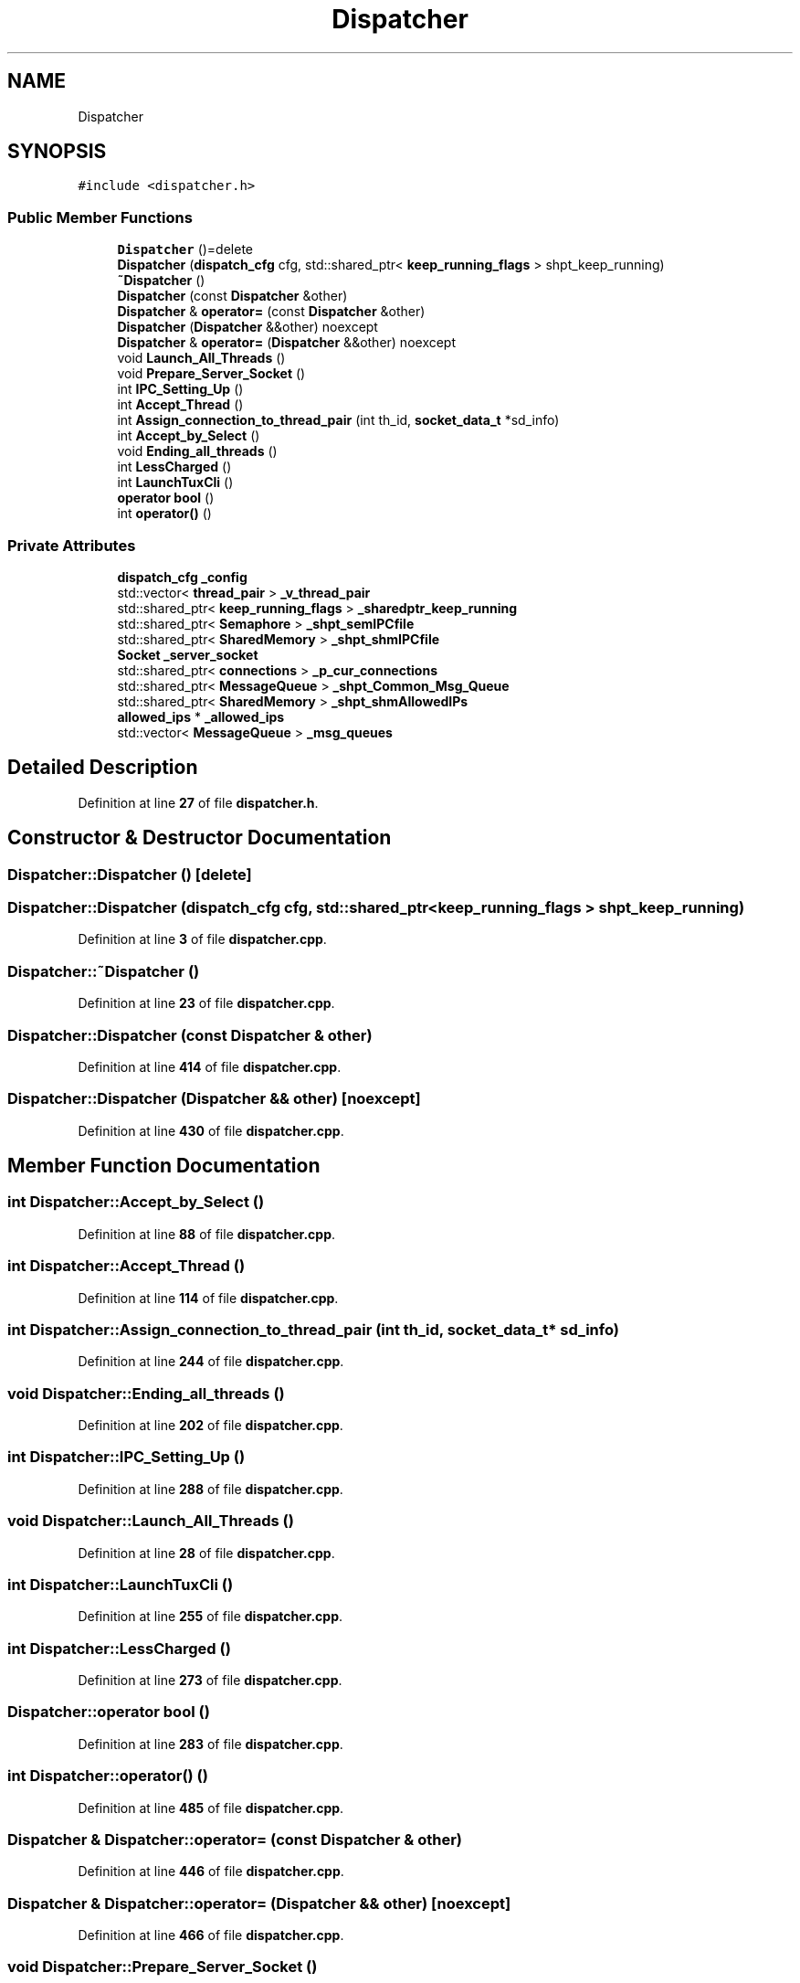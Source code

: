 .TH "Dispatcher" 3 "Wed May 10 2023" "Version 01.00" "Dispatcher TCP/IP" \" -*- nroff -*-
.ad l
.nh
.SH NAME
Dispatcher
.SH SYNOPSIS
.br
.PP
.PP
\fC#include <dispatcher\&.h>\fP
.SS "Public Member Functions"

.in +1c
.ti -1c
.RI "\fBDispatcher\fP ()=delete"
.br
.ti -1c
.RI "\fBDispatcher\fP (\fBdispatch_cfg\fP cfg, std::shared_ptr< \fBkeep_running_flags\fP > shpt_keep_running)"
.br
.ti -1c
.RI "\fB~Dispatcher\fP ()"
.br
.ti -1c
.RI "\fBDispatcher\fP (const \fBDispatcher\fP &other)"
.br
.ti -1c
.RI "\fBDispatcher\fP & \fBoperator=\fP (const \fBDispatcher\fP &other)"
.br
.ti -1c
.RI "\fBDispatcher\fP (\fBDispatcher\fP &&other) noexcept"
.br
.ti -1c
.RI "\fBDispatcher\fP & \fBoperator=\fP (\fBDispatcher\fP &&other) noexcept"
.br
.ti -1c
.RI "void \fBLaunch_All_Threads\fP ()"
.br
.ti -1c
.RI "void \fBPrepare_Server_Socket\fP ()"
.br
.ti -1c
.RI "int \fBIPC_Setting_Up\fP ()"
.br
.ti -1c
.RI "int \fBAccept_Thread\fP ()"
.br
.ti -1c
.RI "int \fBAssign_connection_to_thread_pair\fP (int th_id, \fBsocket_data_t\fP *sd_info)"
.br
.ti -1c
.RI "int \fBAccept_by_Select\fP ()"
.br
.ti -1c
.RI "void \fBEnding_all_threads\fP ()"
.br
.ti -1c
.RI "int \fBLessCharged\fP ()"
.br
.ti -1c
.RI "int \fBLaunchTuxCli\fP ()"
.br
.ti -1c
.RI "\fBoperator bool\fP ()"
.br
.ti -1c
.RI "int \fBoperator()\fP ()"
.br
.in -1c
.SS "Private Attributes"

.in +1c
.ti -1c
.RI "\fBdispatch_cfg\fP \fB_config\fP"
.br
.ti -1c
.RI "std::vector< \fBthread_pair\fP > \fB_v_thread_pair\fP"
.br
.ti -1c
.RI "std::shared_ptr< \fBkeep_running_flags\fP > \fB_sharedptr_keep_running\fP"
.br
.ti -1c
.RI "std::shared_ptr< \fBSemaphore\fP > \fB_shpt_semIPCfile\fP"
.br
.ti -1c
.RI "std::shared_ptr< \fBSharedMemory\fP > \fB_shpt_shmIPCfile\fP"
.br
.ti -1c
.RI "\fBSocket\fP \fB_server_socket\fP"
.br
.ti -1c
.RI "std::shared_ptr< \fBconnections\fP > \fB_p_cur_connections\fP"
.br
.ti -1c
.RI "std::shared_ptr< \fBMessageQueue\fP > \fB_shpt_Common_Msg_Queue\fP"
.br
.ti -1c
.RI "std::shared_ptr< \fBSharedMemory\fP > \fB_shpt_shmAllowedIPs\fP"
.br
.ti -1c
.RI "\fBallowed_ips\fP * \fB_allowed_ips\fP"
.br
.ti -1c
.RI "std::vector< \fBMessageQueue\fP > \fB_msg_queues\fP"
.br
.in -1c
.SH "Detailed Description"
.PP 
Definition at line \fB27\fP of file \fBdispatcher\&.h\fP\&.
.SH "Constructor & Destructor Documentation"
.PP 
.SS "Dispatcher::Dispatcher ()\fC [delete]\fP"

.SS "Dispatcher::Dispatcher (\fBdispatch_cfg\fP cfg, std::shared_ptr< \fBkeep_running_flags\fP > shpt_keep_running)"

.PP
Definition at line \fB3\fP of file \fBdispatcher\&.cpp\fP\&.
.SS "Dispatcher::~Dispatcher ()"

.PP
Definition at line \fB23\fP of file \fBdispatcher\&.cpp\fP\&.
.SS "Dispatcher::Dispatcher (const \fBDispatcher\fP & other)"

.PP
Definition at line \fB414\fP of file \fBdispatcher\&.cpp\fP\&.
.SS "Dispatcher::Dispatcher (\fBDispatcher\fP && other)\fC [noexcept]\fP"

.PP
Definition at line \fB430\fP of file \fBdispatcher\&.cpp\fP\&.
.SH "Member Function Documentation"
.PP 
.SS "int Dispatcher::Accept_by_Select ()"

.PP
Definition at line \fB88\fP of file \fBdispatcher\&.cpp\fP\&.
.SS "int Dispatcher::Accept_Thread ()"

.PP
Definition at line \fB114\fP of file \fBdispatcher\&.cpp\fP\&.
.SS "int Dispatcher::Assign_connection_to_thread_pair (int th_id, \fBsocket_data_t\fP * sd_info)"

.PP
Definition at line \fB244\fP of file \fBdispatcher\&.cpp\fP\&.
.SS "void Dispatcher::Ending_all_threads ()"

.PP
Definition at line \fB202\fP of file \fBdispatcher\&.cpp\fP\&.
.SS "int Dispatcher::IPC_Setting_Up ()"

.PP
Definition at line \fB288\fP of file \fBdispatcher\&.cpp\fP\&.
.SS "void Dispatcher::Launch_All_Threads ()"

.PP
Definition at line \fB28\fP of file \fBdispatcher\&.cpp\fP\&.
.SS "int Dispatcher::LaunchTuxCli ()"

.PP
Definition at line \fB255\fP of file \fBdispatcher\&.cpp\fP\&.
.SS "int Dispatcher::LessCharged ()"

.PP
Definition at line \fB273\fP of file \fBdispatcher\&.cpp\fP\&.
.SS "Dispatcher::operator bool ()"

.PP
Definition at line \fB283\fP of file \fBdispatcher\&.cpp\fP\&.
.SS "int Dispatcher::operator() ()"

.PP
Definition at line \fB485\fP of file \fBdispatcher\&.cpp\fP\&.
.SS "\fBDispatcher\fP & Dispatcher::operator= (const \fBDispatcher\fP & other)"

.PP
Definition at line \fB446\fP of file \fBdispatcher\&.cpp\fP\&.
.SS "\fBDispatcher\fP & Dispatcher::operator= (\fBDispatcher\fP && other)\fC [noexcept]\fP"

.PP
Definition at line \fB466\fP of file \fBdispatcher\&.cpp\fP\&.
.SS "void Dispatcher::Prepare_Server_Socket ()"

.PP
Definition at line \fB41\fP of file \fBdispatcher\&.cpp\fP\&.
.SH "Member Data Documentation"
.PP 
.SS "\fBallowed_ips\fP* Dispatcher::_allowed_ips\fC [private]\fP"

.PP
Definition at line \fB48\fP of file \fBdispatcher\&.h\fP\&.
.SS "\fBdispatch_cfg\fP Dispatcher::_config\fC [private]\fP"

.PP
Definition at line \fB28\fP of file \fBdispatcher\&.h\fP\&.
.SS "std::vector<\fBMessageQueue\fP> Dispatcher::_msg_queues\fC [private]\fP"

.PP
Definition at line \fB50\fP of file \fBdispatcher\&.h\fP\&.
.SS "std::shared_ptr<\fBconnections\fP> Dispatcher::_p_cur_connections\fC [private]\fP"

.PP
Definition at line \fB40\fP of file \fBdispatcher\&.h\fP\&.
.SS "\fBSocket\fP Dispatcher::_server_socket\fC [private]\fP"

.PP
Definition at line \fB38\fP of file \fBdispatcher\&.h\fP\&.
.SS "std::shared_ptr<\fBkeep_running_flags\fP> Dispatcher::_sharedptr_keep_running\fC [private]\fP"

.PP
Definition at line \fB32\fP of file \fBdispatcher\&.h\fP\&.
.SS "std::shared_ptr<\fBMessageQueue\fP> Dispatcher::_shpt_Common_Msg_Queue\fC [private]\fP"

.PP
Definition at line \fB43\fP of file \fBdispatcher\&.h\fP\&.
.SS "std::shared_ptr<\fBSemaphore\fP> Dispatcher::_shpt_semIPCfile\fC [private]\fP"

.PP
Definition at line \fB34\fP of file \fBdispatcher\&.h\fP\&.
.SS "std::shared_ptr<\fBSharedMemory\fP> Dispatcher::_shpt_shmAllowedIPs\fC [private]\fP"

.PP
Definition at line \fB47\fP of file \fBdispatcher\&.h\fP\&.
.SS "std::shared_ptr<\fBSharedMemory\fP> Dispatcher::_shpt_shmIPCfile\fC [private]\fP"

.PP
Definition at line \fB36\fP of file \fBdispatcher\&.h\fP\&.
.SS "std::vector<\fBthread_pair\fP> Dispatcher::_v_thread_pair\fC [private]\fP"

.PP
Definition at line \fB30\fP of file \fBdispatcher\&.h\fP\&.

.SH "Author"
.PP 
Generated automatically by Doxygen for Dispatcher TCP/IP from the source code\&.
